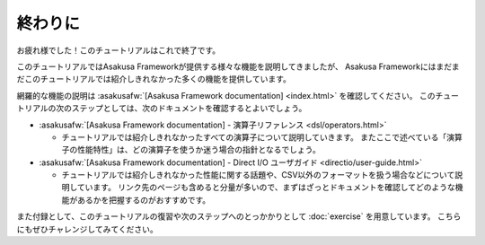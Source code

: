 ========
終わりに
========

お疲れ様でした！このチュートリアルはこれで終了です。

このチュートリアルではAsakusa Frameworkが提供する様々な機能を説明してきましたが、
Asakusa Frameworkにはまだまだこのチュートリアルでは紹介しきれなかった多くの機能を提供しています。

網羅的な機能の説明は :asakusafw:`[Asakusa Framework documentation] <index.html>` を確認してください。
このチュートリアルの次のステップとしては、次のドキュメントを確認するとよいでしょう。

* :asakusafw:`[Asakusa Framework documentation] - 演算子リファレンス <dsl/operators.html>`

  * チュートリアルでは紹介しきれなかったすべての演算子について説明していきます。
    またここで述べている「演算子の性能特性」は、どの演算子を使うか迷う場合の指針となるでしょう。
* :asakusafw:`[Asakusa Framework documentation] - Direct I/O ユーザガイド <directio/user-guide.html>`

  * チュートリアルでは紹介しきれなかった性能に関する話題や、CSV以外のフォーマットを扱う場合などについて説明しています。
    リンク先のページも含めると分量が多いので、まずはざっとドキュメントを確認してどのような機能があるかを把握するのがおすすめです。

また付録として、このチュートリアルの復習や次のステップへのとっかかりとして :doc:`exercise` を用意しています。
こちらにもぜひチャレンジしてみてください。
